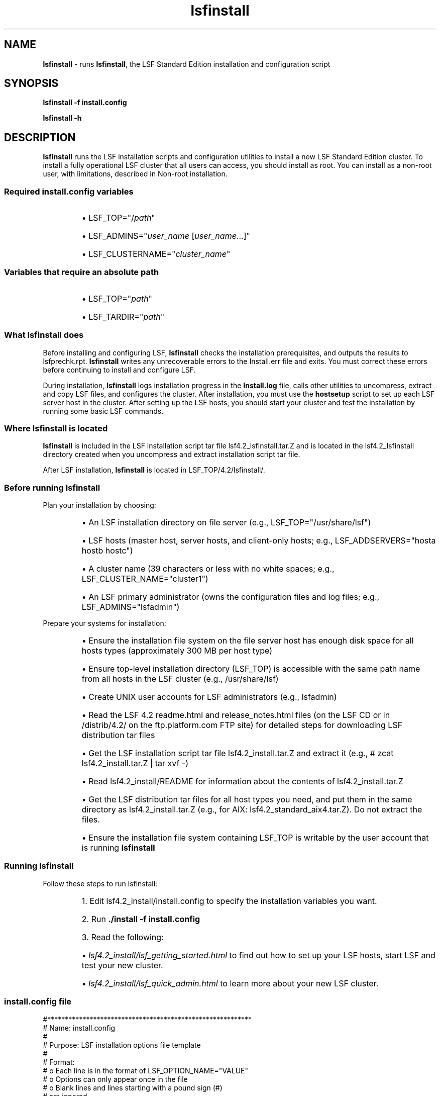 .ds ]W %
.ds ]L
.nh
.TH lsfinstall 8 "LSF Version 4.2 - June 2001"
.br
.SH NAME
\fBlsfinstall\fR - runs \fBlsfinstall\fR, the LSF Standard Edition installation and 
configuration script
.SH SYNOPSIS
.BR
.PP
.PP
\fBlsfinstall -f install.config\fR
.PP
\fBlsfinstall -h\fR
.SH DESCRIPTION
.BR
.PP
.PP
\fBlsfinstall\fR runs the LSF installation scripts and configuration utilities 
to install a new LSF Standard Edition cluster. To install a fully 
operational LSF cluster that all users can access, you should install as 
root. You can install as a non-root user, with limitations, described in 
Non-root installation.
.SS Required install.config variables
.BR
.PP
.RS
.HP 2
\(bu LSF_TOP="/\fIpath\fR"
.HP 2
\(bu LSF_ADMINS="\fIuser_name\fR [\fIuser_name\fR...]"
.HP 2
\(bu LSF_CLUSTERNAME="\fIcluster_name\fR"
.RE
.SS Variables that require an absolute path
.BR
.PP
.RS
.HP 2
\(bu LSF_TOP="\fIpath\fR"
.HP 2
\(bu LSF_TARDIR="\fIpath\fR"
.RE
.SS What lsfinstall does
.BR
.PP
.PP
Before installing and configuring LSF, \fBlsfinstall\fR checks the 
installation prerequisites, and outputs the results to lsfprechk.rpt. 
\fBlsfinstall\fR writes any unrecoverable errors to the Install.err 
file and exits. You must correct these errors before continuing to 
install and configure LSF.
.PP
During installation, \fBlsfinstall\fR logs installation progress in the 
\fBInstall.log \fRfile, calls other utilities to uncompress, extract and copy 
LSF files, and configures the cluster. After 
installation, you must use the \fBhostsetup\fR script to set up each LSF 
server host in the cluster. After setting up the LSF hosts, you should start 
your cluster and test the installation by running some basic LSF 
commands.
.SS Where lsfinstall is located
.BR
.PP
.PP
\fBlsfinstall\fR is included in the LSF installation script tar file 
lsf4.2_lsfinstall.tar.Z and is located in the 
lsf4.2_lsfinstall directory created when you uncompress and 
extract installation script tar file.
.PP
After LSF installation, \fBlsfinstall\fR is located in 
LSF_TOP/4.2/lsfinstall/.
.SS Before running lsfinstall
.BR
.PP
.PP
Plan your installation by choosing:
.RS
.HP 2
\(bu An LSF installation directory on file server (e.g., 
LSF_TOP="/usr/share/lsf")
.HP 2
\(bu LSF hosts (master host, server hosts, and client-only hosts; e.g., 
LSF_ADDSERVERS="hosta hostb hostc")
.HP 2
\(bu A cluster name (39 characters or less with no white spaces; e.g., 
LSF_CLUSTER_NAME="cluster1")
.HP 2
\(bu An LSF primary administrator (owns the  configuration files and log 
files; e.g., LSF_ADMINS="lsfadmin")
.RE
.PP
Prepare your systems for installation:
.RS
.HP 2
\(bu Ensure the installation file system on the file server host has enough 
disk space for all hosts types (approximately 300 MB per host type)
.HP 2
\(bu Ensure top-level installation directory (LSF_TOP) is accessible with 
the same path name from all hosts in the LSF cluster (e.g., 
/usr/share/lsf)
.HP 2
\(bu Create UNIX user accounts for LSF administrators (e.g., lsfadmin)
.HP 2
\(bu Read the LSF 4.2 readme.html and release_notes.html files 
(on the LSF CD or in /distrib/4.2/ on the ftp.platform.com 
FTP site) for detailed steps for downloading LSF distribution tar files
.HP 2
\(bu Get the LSF installation script tar file lsf4.2_install.tar.Z and 
extract it (e.g., # zcat lsf4.2_install.tar.Z | tar xvf -)
.HP 2
\(bu Read lsf4.2_install/README for information about the contents 
of lsf4.2_install.tar.Z
.HP 2
\(bu Get the LSF distribution tar files for all host types you need, and put 
them in the same directory as lsf4.2_install.tar.Z  (e.g., for 
AIX: lsf4.2_standard_aix4.tar.Z). Do not extract the files.
.HP 2
\(bu Ensure the installation file system containing LSF_TOP is writable 
by the user account that is running \fBlsfinstall\fR
.RE
.SS Running lsfinstall
.BR
.PP
.PP
Follow these steps to run lsfinstall:
.RS
.HP 4
1.  Edit lsf4.2_install/install.config to specify the installation 
variables you want.
.HP 4
2.  Run \fB./install -f install.config\fR
.HP 4
3.  Read the following:
.RS
.HP 2
\(bu \fIlsf4.2_install/lsf_getting_started.html\fR to find out how to set up 
your LSF hosts, start LSF and test your new cluster.
.HP 2
\(bu \fIlsf4.2_install/lsf_quick_admin.html\fR to learn more about your 
new LSF cluster.
.RE
.RE
.SS install.config file
.BR
.PP

.PP
#**********************************************************
.br
# Name:     install.config
.br
#
.br
# Purpose:  LSF installation options file template
.br
#
.br
# Format:
.br
#    o  Each line is in the format of LSF_OPTION_NAME="VALUE"
.br
#    o  Options can only appear once in the file
.br
#    o  Blank lines and lines starting with a pound sign (#) 
.br
#       are ignored. 
.br
#
.br
# Instructions:
.br
#    1. Edit install.config to specify the options for 
.br
#       your cluster. Uncomment the options you want and 
.br
#       replace the example values with your own settings.
.br
#    2. Run ./lsfinstall -f install.config 
.br
#
.br
# See install.config in the LSF Reference Guide for details.
.br
#**********************************************************
.br
#
.br
# -----------------
.br
# LSF_TOP="/usr/share/lsf"
.br
# -----------------
.br
# Full path to the top-level installation directory
.br
# The path to LSF_TOP must be shared and accessible to all
.br
# hosts in the cluster. Cannot be the root directory (/).
.br
# File system containing LSF_TOP must have enough disk space
.br
# for all host types (approximately 300 MB per host type).
.br
# Required argument
.br
#
.br
# -----------------
.br
# LSF_ADMINS="lsfadmin user1 user2"
.br
# -----------------
.br
# List of LSF administrators
.br
# The first user account name in the list is the primary LSF 
.br
# administrator. Cannot be the root user account.
.br
# LSF administrator accounts must exist on all LSF hosts before
.br
# installing LSF.
.br
#
.br
# The primary LSF administrator account is typically named
.br
# lsfadmin. 
.br
# It owns the LSF configuration files and log files for job
.br
# events. 
.br
# It also has permission to reconfigure LSF and to control
.br
# batch 
.br
# jobs submitted by other users. It typically does not have 
.br
# authority to start LSF daemons. Usually, only root has 
.br
# permission to start LSF daemons.
.br
# Required argument
.br
#
.br
# -----------------
.br
# LSF_CLUSTER_NAME="cluster1"
.br
# -----------------
.br
# The name of the LSF cluster
.br
# Must be 39 characters or less, and cannot contain any 
.br
# white spaces. Do not use an LSF host name.
.br
# Required argument
.br
#
.br
# -----------------
.br
# LSF_TARDIR="/usr/share/lsf_distrib/4.2"
.br
# -----------------
.br
# Full path to the directory containing the LSF distribution
.br
# tar files
.br
# Default: parent directory of the current working directory 
.br
#          where lsfinstall is running.
.br
#          For example, if lsfinstall is running in 
.br
#          /usr/share/lsf_distrib/4.2/lsf4.2_lsfinstall,
.br
#          the default is /usr/share/lsf_distrib/4.2.
.br
#
.br
# -----------------
.br
# LSF_ADD_SERVERS="hosta hostb hostc hostd"
.br
# -----------------
.br
# List of LSF server hosts to be added to the cluster
.br
# Specify a list of host names separated by spaces.
.br
# The first host listed is the LSF master host.
.br
# Default: Local host where lsfinstall is running
.br
#
.br
# -----------------
.br
# LSF_ADD_CLIENTS="hoste hostf"
.br
# -----------------
.br
# List of LSF client-only hosts to be added to the cluster
.br
# Specify a list of host names separated by spaces.
.br
# Default: None
.br
#
.br
# -----------------
.br
# LSF_QUIET_INST="n"
.br
# -----------------
.br
# Do not display LSF installation messages
.br
# Default: LSF_QUIET_INST="n"


.SS Non-root installation
.BR
.PP
.PP
You can install LSF as a non-root user with some limitations. During 
installation, \fBlsfinstall\fR detects that you are not root. You must 
choose to configure either a multi-user cluster or a single-user cluster:
.RS
.HP 2
\(bu Multi-user--Any user can submit jobs to your cluster. To make the 
cluster available to other users, you must manually change the 
ownership and setuid bit for \fBlsadmin\fR and \fBbadmin\fR to root.
.HP 2
\(bu Single-user--Your user account must be primary LSF administrator. 
You will be able to start LSF daemons, but only your user account 
can submit jobs to the cluster. Your user account must be able to 
read the system kernel information, such as /dev/kmem.
.RE
.SH OPTIONS
.BR
.PP
.TP 
\fB-f \fR\fIoption_file
\fR
.IP
Name of the file containing LSF installation options; for example, 
\fBinstall.config
\fR

.TP 
\fB-h
\fR
.IP
\fB\fRPrint command usage and exit


.SH SEE ALSO
.BR
.PP
.PP
lsf.conf(5), install.config(5)
